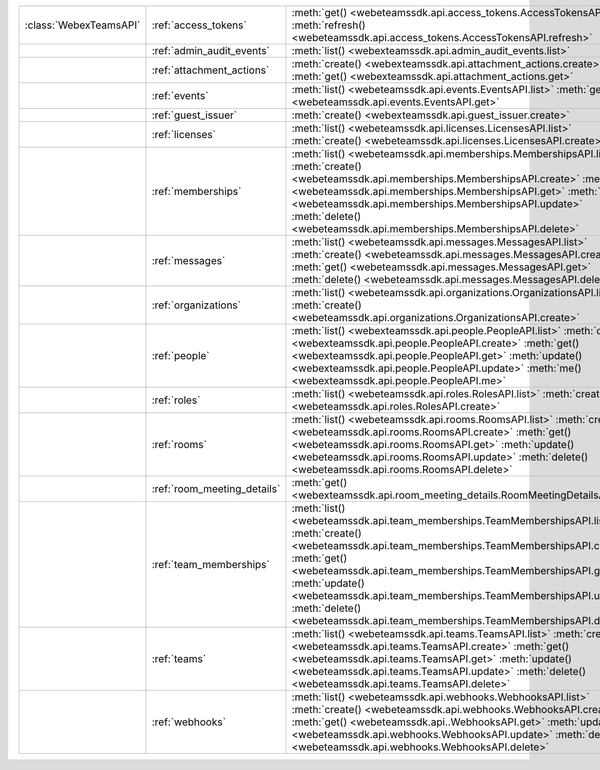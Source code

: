+------------------------+-----------------------------+---------------------------------------------------------------------------------+
| :class:`WebexTeamsAPI` | :ref:`access_tokens`        | :meth:`get() <webeteamssdk.api.access_tokens.AccessTokensAPI.get>`              |
|                        |                             | :meth:`refresh() <webeteamssdk.api.access_tokens.AccessTokensAPI.refresh>`      |
+------------------------+-----------------------------+---------------------------------------------------------------------------------+
|                        | :ref:`admin_audit_events`   | :meth:`list() <webexteamssdk.api.admin_audit_events.list>`                      |
+------------------------+-----------------------------+---------------------------------------------------------------------------------+
|                        | :ref:`attachment_actions`   | :meth:`create() <webexteamssdk.api.attachment_actions.create>`                  |
|                        |                             | :meth:`get() <webexteamssdk.api.attachment_actions.get>`                        |
+------------------------+-----------------------------+---------------------------------------------------------------------------------+
|                        | :ref:`events`               | :meth:`list() <webeteamssdk.api.events.EventsAPI.list>`                         |
|                        |                             | :meth:`get() <webeteamssdk.api.events.EventsAPI.get>`                           |
+------------------------+-----------------------------+---------------------------------------------------------------------------------+
|                        | :ref:`guest_issuer`         | :meth:`create() <webexteamssdk.api.guest_issuer.create>`                        |
+------------------------+-----------------------------+---------------------------------------------------------------------------------+
|                        | :ref:`licenses`             | :meth:`list() <webeteamssdk.api.licenses.LicensesAPI.list>`                     |
|                        |                             | :meth:`create() <webeteamssdk.api.licenses.LicensesAPI.create>`                 |
+------------------------+-----------------------------+---------------------------------------------------------------------------------+
|                        | :ref:`memberships`          | :meth:`list() <webeteamssdk.api.memberships.MembershipsAPI.list>`               |
|                        |                             | :meth:`create() <webeteamssdk.api.memberships.MembershipsAPI.create>`           |
|                        |                             | :meth:`get() <webeteamssdk.api.memberships.MembershipsAPI.get>`                 |
|                        |                             | :meth:`update() <webeteamssdk.api.memberships.MembershipsAPI.update>`           |
|                        |                             | :meth:`delete() <webeteamssdk.api.memberships.MembershipsAPI.delete>`           |
+------------------------+-----------------------------+---------------------------------------------------------------------------------+
|                        | :ref:`messages`             | :meth:`list() <webeteamssdk.api.messages.MessagesAPI.list>`                     |
|                        |                             | :meth:`create() <webeteamssdk.api.messages.MessagesAPI.create>`                 |
|                        |                             | :meth:`get() <webeteamssdk.api.messages.MessagesAPI.get>`                       |
|                        |                             | :meth:`delete() <webeteamssdk.api.messages.MessagesAPI.delete>`                 |
+------------------------+-----------------------------+---------------------------------------------------------------------------------+
|                        | :ref:`organizations`        | :meth:`list() <webeteamssdk.api.organizations.OrganizationsAPI.list>`           |
|                        |                             | :meth:`create() <webeteamssdk.api.organizations.OrganizationsAPI.create>`       |
+------------------------+-----------------------------+---------------------------------------------------------------------------------+
|                        | :ref:`people`               | :meth:`list() <webexteamssdk.api.people.PeopleAPI.list>`                        |
|                        |                             | :meth:`create() <webexteamssdk.api.people.PeopleAPI.create>`                    |
|                        |                             | :meth:`get() <webexteamssdk.api.people.PeopleAPI.get>`                          |
|                        |                             | :meth:`update() <webexteamssdk.api.people.PeopleAPI.update>`                    |
|                        |                             | :meth:`me() <webexteamssdk.api.people.PeopleAPI.me>`                            |
+------------------------+-----------------------------+---------------------------------------------------------------------------------+
|                        | :ref:`roles`                | :meth:`list() <webeteamssdk.api.roles.RolesAPI.list>`                           |
|                        |                             | :meth:`create() <webeteamssdk.api.roles.RolesAPI.create>`                       |
+------------------------+-----------------------------+---------------------------------------------------------------------------------+
|                        | :ref:`rooms`                | :meth:`list() <webeteamssdk.api.rooms.RoomsAPI.list>`                           |
|                        |                             | :meth:`create() <webeteamssdk.api.rooms.RoomsAPI.create>`                       |
|                        |                             | :meth:`get() <webeteamssdk.api.rooms.RoomsAPI.get>`                             |
|                        |                             | :meth:`update() <webeteamssdk.api.rooms.RoomsAPI.update>`                       |
|                        |                             | :meth:`delete() <webeteamssdk.api.rooms.RoomsAPI.delete>`                       |
+------------------------+-----------------------------+---------------------------------------------------------------------------------+
|                        | :ref:`room_meeting_details` | :meth:`get() <webexteamssdk.api.room_meeting_details.RoomMeetingDetailsAPI.get>`|
+------------------------+-----------------------------+---------------------------------------------------------------------------------+
|                        | :ref:`team_memberships`     | :meth:`list() <webeteamssdk.api.team_memberships.TeamMembershipsAPI.list>`      |
|                        |                             | :meth:`create() <webeteamssdk.api.team_memberships.TeamMembershipsAPI.create>`  |
|                        |                             | :meth:`get() <webeteamssdk.api.team_memberships.TeamMembershipsAPI.get>`        |
|                        |                             | :meth:`update() <webeteamssdk.api.team_memberships.TeamMembershipsAPI.update>`  |
|                        |                             | :meth:`delete() <webeteamssdk.api.team_memberships.TeamMembershipsAPI.delete>`  |
+------------------------+-----------------------------+---------------------------------------------------------------------------------+
|                        | :ref:`teams`                | :meth:`list() <webeteamssdk.api.teams.TeamsAPI.list>`                           |
|                        |                             | :meth:`create() <webeteamssdk.api.teams.TeamsAPI.create>`                       |
|                        |                             | :meth:`get() <webeteamssdk.api.teams.TeamsAPI.get>`                             |
|                        |                             | :meth:`update() <webeteamssdk.api.teams.TeamsAPI.update>`                       |
|                        |                             | :meth:`delete() <webeteamssdk.api.teams.TeamsAPI.delete>`                       |
+------------------------+-----------------------------+---------------------------------------------------------------------------------+
|                        | :ref:`webhooks`             | :meth:`list() <webeteamssdk.api.webhooks.WebhooksAPI.list>`                     |
|                        |                             | :meth:`create() <webeteamssdk.api.webhooks.WebhooksAPI.create>`                 |
|                        |                             | :meth:`get() <webeteamssdk.api..WebhooksAPI.get>`                               |
|                        |                             | :meth:`update() <webeteamssdk.api.webhooks.WebhooksAPI.update>`                 |
|                        |                             | :meth:`delete() <webeteamssdk.api.webhooks.WebhooksAPI.delete>`                 |
+------------------------+-----------------------------+---------------------------------------------------------------------------------+
